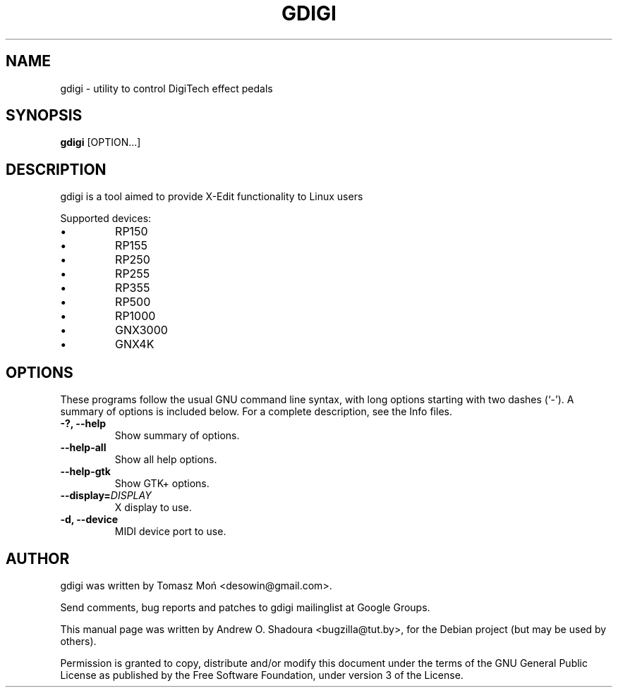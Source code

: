 .\"                                      Hey, EMACS: -*- nroff -*-
.\" First parameter, NAME, should be all caps
.\" Second parameter, SECTION, should be 1-8, maybe w/ subsection
.\" other parameters are allowed: see man(7), man(1)
.TH GDIGI 1 "October 07, 2010"
.\" Please adjust this date whenever revising the manpage.
.\"
.\" Some roff macros, for reference:
.\" .nh        disable hyphenation
.\" .hy        enable hyphenation
.\" .ad l      left justify
.\" .ad b      justify to both left and right margins
.\" .nf        disable filling
.\" .fi        enable filling
.\" .br        insert line break
.\" .sp <n>    insert n+1 empty lines
.\" for manpage-specific macros, see man(7)
.SH NAME
gdigi \- utility to control DigiTech effect pedals
.SH SYNOPSIS
.B gdigi
.RI [OPTION...]
.SH DESCRIPTION
gdigi is a tool aimed to provide X-Edit functionality to Linux users
.PP
Supported devices:
.IP \(bu 
RP150
.IP \(bu
RP155
.IP \(bu 
RP250
.IP \(bu
RP255
.IP \(bu 
RP355
.IP \(bu 
RP500
.IP \(bu 
RP1000
.IP \(bu
GNX3000
.IP \(bu 
GNX4K
.PP
.SH OPTIONS
These programs follow the usual GNU command line syntax, with long
options starting with two dashes (`\-').
A summary of options is included below.
For a complete description, see the Info files.
.TP
.B \-?, \-\-help
Show summary of options.
.TP
.B \-\-help\-all
Show all help options.
.TP
.B \-\-help\-gtk
Show GTK+ options.
.TP
.B \-\-display=\fIDISPLAY\fR
X display to use.
.TP
.B \-d, \-\-device
MIDI device port to use.
.SH AUTHOR
gdigi was written by Tomasz Moń <desowin@gmail.com>.
.PP
Send comments, bug reports and patches to gdigi
mailinglist at Google Groups.
.PP
This manual page was written by Andrew O. Shadoura <bugzilla@tut.by>,
for the Debian project (but may be used by others).
.PP
Permission is granted to copy, distribute and/or modify this document under the
terms of the GNU General Public License as published by the Free Software
Foundation, under version 3 of the License.

